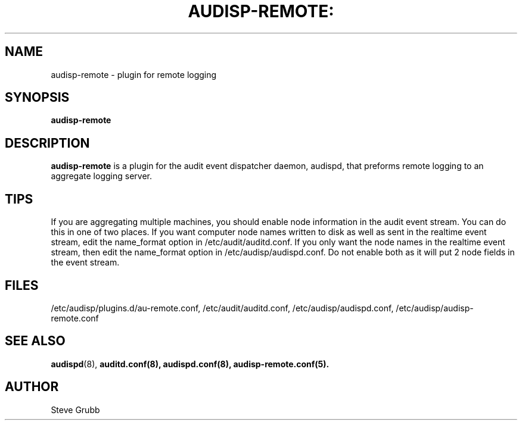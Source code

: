 .TH AUDISP-REMOTE: "8" "Mar 2008" "Red Hat" "System Administration Utilities"
.SH NAME
audisp-remote \- plugin for remote logging 
.SH SYNOPSIS
.B audisp-remote
.SH DESCRIPTION
\fBaudisp-remote\fP is a plugin for the audit event dispatcher daemon, audispd, that preforms remote logging to an aggregate logging server.

.SH TIPS
If you are aggregating multiple machines, you should enable node information in the audit event stream. You can do this in one of two places. If you want computer node names written to disk as well as sent in the realtime event stream, edit the name_format option in /etc/audit/auditd.conf. If you only want the node names in the realtime event stream, then edit the name_format option in /etc/audisp/audispd.conf. Do not enable both as it will put 2 node fields in the event stream.

.SH FILES
/etc/audisp/plugins.d/au-remote.conf, /etc/audit/auditd.conf, /etc/audisp/audispd.conf, /etc/audisp/audisp-remote.conf
.SH "SEE ALSO"
.BR audispd (8),
.BR auditd.conf(8),
.BR audispd.conf(8),
.BR audisp-remote.conf(5).
.SH AUTHOR
Steve Grubb
